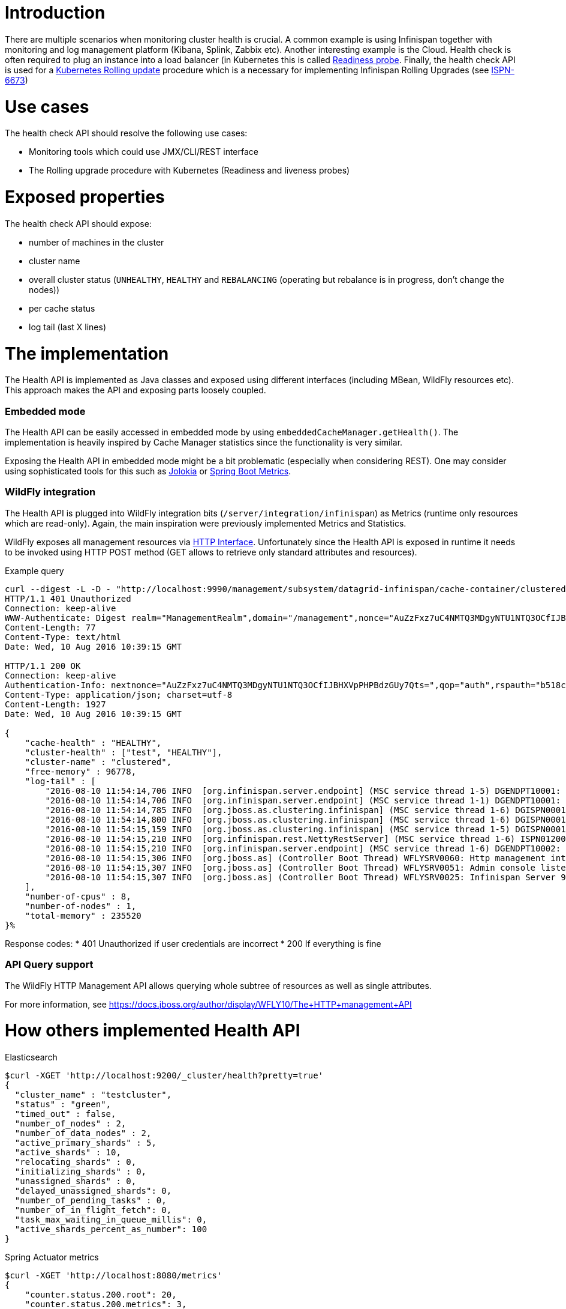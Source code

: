 Introduction
============

There are multiple scenarios when monitoring cluster health is crucial. A common example is using Infinispan together with monitoring and log management platform (Kibana, Splink, Zabbix etc). Another interesting example is the Cloud. Health check is often required to plug an instance into a load balancer (in Kubernetes this is called http://kubernetes.io/docs/user-guide/production-pods/#liveness-and-readiness-probes-aka-health-checks[Readiness probe]. Finally, the health check API is used for a http://kubernetes.io/docs/user-guide/rolling-updates[Kubernetes Rolling update] procedure which is a necessary for implementing Infinispan Rolling Upgrades (see https://issues.jboss.org/browse/ISPN-6673[ISPN-6673])

Use cases
=========

The health check API should resolve the following use cases:

* Monitoring tools which could use JMX/CLI/REST interface
* The Rolling upgrade procedure with Kubernetes (Readiness and liveness probes)

Exposed properties
==================

The health check API should expose:

* number of machines in the cluster
* cluster name
* overall cluster status (`UNHEALTHY`, `HEALTHY` and `REBALANCING` (operating but rebalance is in progress, don't change the nodes))
* per cache status
* log tail (last X lines)

The implementation
==================

The Health API is implemented as Java classes and exposed using different interfaces (including MBean, WildFly resources etc). This approach makes the API and exposing parts loosely coupled. 

Embedded mode
~~~~~~~~~~~~~

The Health API can be easily accessed in embedded mode by using `embeddedCacheManager.getHealth()`. The implementation is heavily inspired by Cache Manager statistics since the functionality is very similar.

Exposing the Health API in embedded mode might be a bit problematic (especially when considering REST). One may consider using sophisticated tools for this such as https://jolokia.org/[Jolokia] or http://docs.spring.io/spring-boot/docs/current/reference/html/production-ready-metrics.html[Spring Boot Metrics].

WildFly integration
~~~~~~~~~~~~~~~~~~~

The Health API is plugged into WildFly integration bits (`/server/integration/infinispan`) as Metrics (runtime only resources which are read-only). Again, the main inspiration were previously implemented Metrics and Statistics. 

WildFly exposes all management resources via https://docs.jboss.org/author/display/WFLY10/The+HTTP+management+API[HTTP Interface]. Unfortunately since the Health API is exposed in runtime it needs to be invoked using HTTP POST method (GET allows to retrieve only standard attributes and resources).

.Example query
----
curl --digest -L -D - "http://localhost:9990/management/subsystem/datagrid-infinispan/cache-container/clustered/health/HEALTH?operation=resource&include-runtime=true&json.pretty=1" --header "Content-Type: application/json" -u ispnadmin:ispnadmin
HTTP/1.1 401 Unauthorized
Connection: keep-alive
WWW-Authenticate: Digest realm="ManagementRealm",domain="/management",nonce="AuZzFxz7uC4NMTQ3MDgyNTU1NTQ3OCfIJBHXVpPHPBdzGUy7Qts=",opaque="00000000000000000000000000000000",algorithm=MD5,qop="auth"
Content-Length: 77
Content-Type: text/html
Date: Wed, 10 Aug 2016 10:39:15 GMT

HTTP/1.1 200 OK
Connection: keep-alive
Authentication-Info: nextnonce="AuZzFxz7uC4NMTQ3MDgyNTU1NTQ3OCfIJBHXVpPHPBdzGUy7Qts=",qop="auth",rspauth="b518c3170e627bd732055c382ce5d970",cnonce="NGViOWM0NDY5OGJmNjY0MjcyOWE4NDkyZDU3YzNhYjY=",nc=00000001
Content-Type: application/json; charset=utf-8
Content-Length: 1927
Date: Wed, 10 Aug 2016 10:39:15 GMT

{
    "cache-health" : "HEALTHY",
    "cluster-health" : ["test", "HEALTHY"],
    "cluster-name" : "clustered",
    "free-memory" : 96778,
    "log-tail" : [
        "2016-08-10 11:54:14,706 INFO  [org.infinispan.server.endpoint] (MSC service thread 1-5) DGENDPT10001: HotRodServer listening on 127.0.0.1:11222",
        "2016-08-10 11:54:14,706 INFO  [org.infinispan.server.endpoint] (MSC service thread 1-1) DGENDPT10001: MemcachedServer listening on 127.0.0.1:11211",
        "2016-08-10 11:54:14,785 INFO  [org.jboss.as.clustering.infinispan] (MSC service thread 1-6) DGISPN0001: Started ___protobuf_metadata cache from clustered container",
        "2016-08-10 11:54:14,800 INFO  [org.jboss.as.clustering.infinispan] (MSC service thread 1-6) DGISPN0001: Started ___script_cache cache from clustered container",
        "2016-08-10 11:54:15,159 INFO  [org.jboss.as.clustering.infinispan] (MSC service thread 1-5) DGISPN0001: Started ___hotRodTopologyCache cache from clustered container",
        "2016-08-10 11:54:15,210 INFO  [org.infinispan.rest.NettyRestServer] (MSC service thread 1-6) ISPN012003: REST server starting, listening on 127.0.0.1:8080",
        "2016-08-10 11:54:15,210 INFO  [org.infinispan.server.endpoint] (MSC service thread 1-6) DGENDPT10002: REST mapped to /rest",
        "2016-08-10 11:54:15,306 INFO  [org.jboss.as] (Controller Boot Thread) WFLYSRV0060: Http management interface listening on http://127.0.0.1:9990/management",
        "2016-08-10 11:54:15,307 INFO  [org.jboss.as] (Controller Boot Thread) WFLYSRV0051: Admin console listening on http://127.0.0.1:9990",
        "2016-08-10 11:54:15,307 INFO  [org.jboss.as] (Controller Boot Thread) WFLYSRV0025: Infinispan Server 9.0.0-SNAPSHOT (WildFly Core 2.2.0.CR9) started in 8681ms - Started 196 of 237 services (121 services are lazy, passive or on-demand)"
    ],
    "number-of-cpus" : 8,
    "number-of-nodes" : 1,
    "total-memory" : 235520
}%
----

Response codes:
* 401 Unauthorized if user credentials are incorrect
* 200 If everything is fine

API Query support
~~~~~~~~~~~~~~~~~

The WildFly HTTP Management API allows querying whole subtree of resources as well as single attributes.

For more information, see https://docs.jboss.org/author/display/WFLY10/The+HTTP+management+API

How others implemented Health API
=================================

.Elasticsearch
----
$curl -XGET 'http://localhost:9200/_cluster/health?pretty=true'
{
  "cluster_name" : "testcluster",
  "status" : "green",
  "timed_out" : false,
  "number_of_nodes" : 2,
  "number_of_data_nodes" : 2,
  "active_primary_shards" : 5,
  "active_shards" : 10,
  "relocating_shards" : 0,
  "initializing_shards" : 0,
  "unassigned_shards" : 0,
  "delayed_unassigned_shards": 0,
  "number_of_pending_tasks" : 0,
  "number_of_in_flight_fetch": 0,
  "task_max_waiting_in_queue_millis": 0,
  "active_shards_percent_as_number": 100
}
----

.Spring Actuator metrics
----
$curl -XGET 'http://localhost:8080/metrics'
{
    "counter.status.200.root": 20,
    "counter.status.200.metrics": 3,
    "counter.status.200.star-star": 5,
    "counter.status.401.root": 4,
    "gauge.response.star-star": 6,
    "gauge.response.root": 2,
    "gauge.response.metrics": 3,
    "classes": 5808,
    "classes.loaded": 5808,
    "classes.unloaded": 0,
    "heap": 3728384,
    "heap.committed": 986624,
    "heap.init": 262144,
    "heap.used": 52765,
    "nonheap": 0,
    "nonheap.committed": 77568,
    "nonheap.init": 2496,
    "nonheap.used": 75826,
    "mem": 986624,
    "mem.free": 933858,
    "processors": 8,
    "threads": 15,
    "threads.daemon": 11,
    "threads.peak": 15,
    "threads.totalStarted": 42,
    "uptime": 494836,
    "instance.uptime": 489782,
    "datasource.primary.active": 5,
    "datasource.primary.usage": 0.25
}
----

.ZooKeeper
----
$ echo mntr | nc localhost 2185

              zk_version  3.4.0
              zk_avg_latency  0
              zk_max_latency  0
              zk_min_latency  0
              zk_packets_received 70
              zk_packets_sent 69
              zk_outstanding_requests 0
              zk_server_state leader
              zk_znode_count   4
              zk_watch_count  0
              zk_ephemerals_count 0
              zk_approximate_data_size    27
              zk_followers    4                   - only exposed by the Leader
              zk_synced_followers 4               - only exposed by the Leader
              zk_pending_syncs    0               - only exposed by the Leader
              zk_open_file_descriptor_count 23    - only available on Unix platforms
              zk_max_file_descriptor_count 1024   - only available on Unix platforms
----